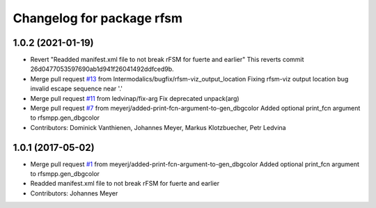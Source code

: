 ^^^^^^^^^^^^^^^^^^^^^^^^^^
Changelog for package rfsm
^^^^^^^^^^^^^^^^^^^^^^^^^^

1.0.2 (2021-01-19)
------------------
* Revert "Readded manifest.xml file to not break rFSM for fuerte and earlier"
  This reverts commit 26d0477053597690ab1d941f26041492ddfced9b.
* Merge pull request `#13 <https://github.com/kmarkus/rFSM/issues/13>`_ from Intermodalics/bugfix/rfsm-viz_output_location
  Fixing rfsm-viz output location bug invalid escape sequence near '\.'
* Merge pull request `#11 <https://github.com/kmarkus/rFSM/issues/11>`_ from ledvinap/fix-arg
  Fix deprecated unpack(arg)
* Merge pull request `#7 <https://github.com/kmarkus/rFSM/issues/7>`_ from meyerj/added-print-fcn-argument-to-gen_dbgcolor
  Added optional print_fcn argument to rfsmpp.gen_dbgcolor
* Contributors: Dominick Vanthienen, Johannes Meyer, Markus Klotzbuecher, Petr Ledvina

1.0.1 (2017-05-02)
------------------
* Merge pull request `#1 <https://github.com/orocos/rFSM/issues/1>`_ from meyerj/added-print-fcn-argument-to-gen_dbgcolor
  Added optional print_fcn argument to rfsmpp.gen_dbgcolor
* Readded manifest.xml file to not break rFSM for fuerte and earlier
* Contributors: Johannes Meyer
